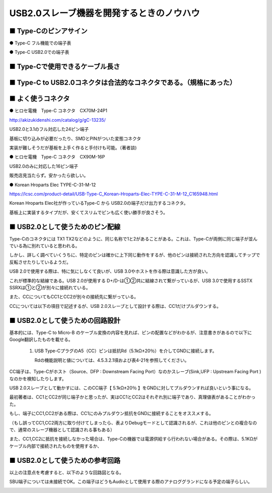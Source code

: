 ==============================================================
USB2.0スレーブ機器を開発するときのノウハウ
==============================================================

■ Type-Cのピンアサイン
--------------------------------------------------------------

● Type-C フル機能での端子表

.. image:: ./img/TypeCPin.png
    :width: 480px

.. image:: ./img/TypeCFullPin.png
    :width: 480px

● Type-C USB2.0での端子表

.. image:: ./img/TypeCUSB2Pin.png
    :width: 480px

■ Type-Cで使用できるケーブル長さ
--------------------------------------------------------------

.. image:: ./img/TypeCCable.png
    :width: 480px



■ Type-C to USB2.0コネクタは合法的なコネクタである。（規格にあった）
--------------------------------------------------------------

.. image:: ./img/TypeCtoUSB20.png
    :width: 480px

■ よく使うコネクタ
--------------------------------------------------------------

● ヒロセ電機　Type-C コネクタ　CX70M-24P1

.. image:: ./img/Hirose.png
    :width: 480px

http://akizukidenshi.com/catalog/g/gC-13235/

USB2.0と3.1のフル対応した24ピン端子

基板に切り込みが必要だったり、SMDとPINがついた変態コネクタ

実装が難しそうだが基板を上手く作ると手付けも可能。（著者談)

● ヒロセ電機　Type-C コネクタ　CX90M-16P

USB2.0のみに対応した16ピン端子

販売店見当たらず。安かったら欲しい。

● Korean Hroparts Elec TYPE-C-31-M-12

.. image:: ./img/TYPE-C-31-M-12.png
    :width: 480px

https://lcsc.com/product-detail/USB-Type-C_Korean-Hroparts-Elec-TYPE-C-31-M-12_C165948.html

Korean Hroparts Elec社が作っているType-C から USB2.0の端子だけ出力するコネクタ。

基板上に実装するタイプだが、安くてスリムでピンも広く使い勝手が良さそう。


■ USB2.0として使うためのピン配線
--------------------------------------------------------------

Type-Cのコネクタには TX1 TX2などのように、同じ名称で1と2があることがある。これは、Type-Cが両側に同じ端子が並んでいる為に別れていると思われる。

しかし、詳しく調べていくうちに、特定のピンは確かに上下同じ動作をするが、他のピンは接続された方向を認識してチップで反転させたりしているようだ。

USB 2.0で使用する際は、特に気にしなくて良いが、USB 3.0やホストを作る際は意識した方が良い。

.. image:: ./img/TypeC-CC1CC2.png
    :width: 480px

これが標準的な結線である。USB 2.0が使用する D+/D-は①②共に結線されて繋がっているが、USB 3.0で使用するSSTX SSRXは①と②が別々に接続れている。

また、CCについてもCC1とCC2が別々の接続先に繋がっている。

CCについては以下の項目で記述するが、USB 2.0スレーブとして設計する際は、CC1だけプルダウンする。


■ USB2.0として使うための回路設計
--------------------------------------------------------------

.. image:: ./img/TypeCtoUSB2.png
    :width: 480px

基本的には、Type-C to Micro-B のケーブル変換の内容を見れば、ピンの配置などがわかるが、注意書きがあるので以下にGoogle翻訳したものを載せる。

    1. USB Type-CプラグのA5（CC）ピンは抵抗Rd（5.1kΩ±20％）を介してGNDに接続します。

       Rdの機能説明と値については、4.5.3.2.1項および表4-21を参照してください。

CC端子は、Type-Cがホスト（Source、DFP : Downstream Facing Port）なのかスレーブ(Sink,UFP : Upstream Facing Port )なのかを検知したりします。

USB 2.0スレーブとして動かすには、このCC端子【 5.1kΩ±20％ 】をGNDに対してプルダウンすれば良いという事になる。

.. image:: ./img/TypeCtoCC.png
    :width: 480px

最初著者は、CC1とCC2が同じ端子かと思ったが、実はCC1とCC2はそれぞれ別に端子であり、真理値表があることがわかった。

.. image:: ./img/CC1CC2.png
    :width: 480px

もし、端子にCC1,CC2がある際は、CC1にのみプルダウン抵抗をGNDに接続することをオススメする。

（もし誤ってCC1,CC2両方に取り付けてしまったら、表よりDebugモードとして認識されるが、これは他のピンとの複合なので、通常のスレーブ機器として認識される事もある）

また、CC1,CC2に抵抗を接続しなかった場合は、Type-Cの機器では電源供給すら行われない場合がある。その際は、5.1KΩがケーブル内部で接続されたものを使用するか、

■ USB2.0として使うための参考回路
--------------------------------------------------------------

以上の注意点を考慮すると、以下のような回路図となる。

SBU端子については未接続でOK。この端子はどうもAudioとして使用する際のアナロググランドになる予定の端子らしい。

.. image:: ./img/Eagle01.png
    :width: 480px


